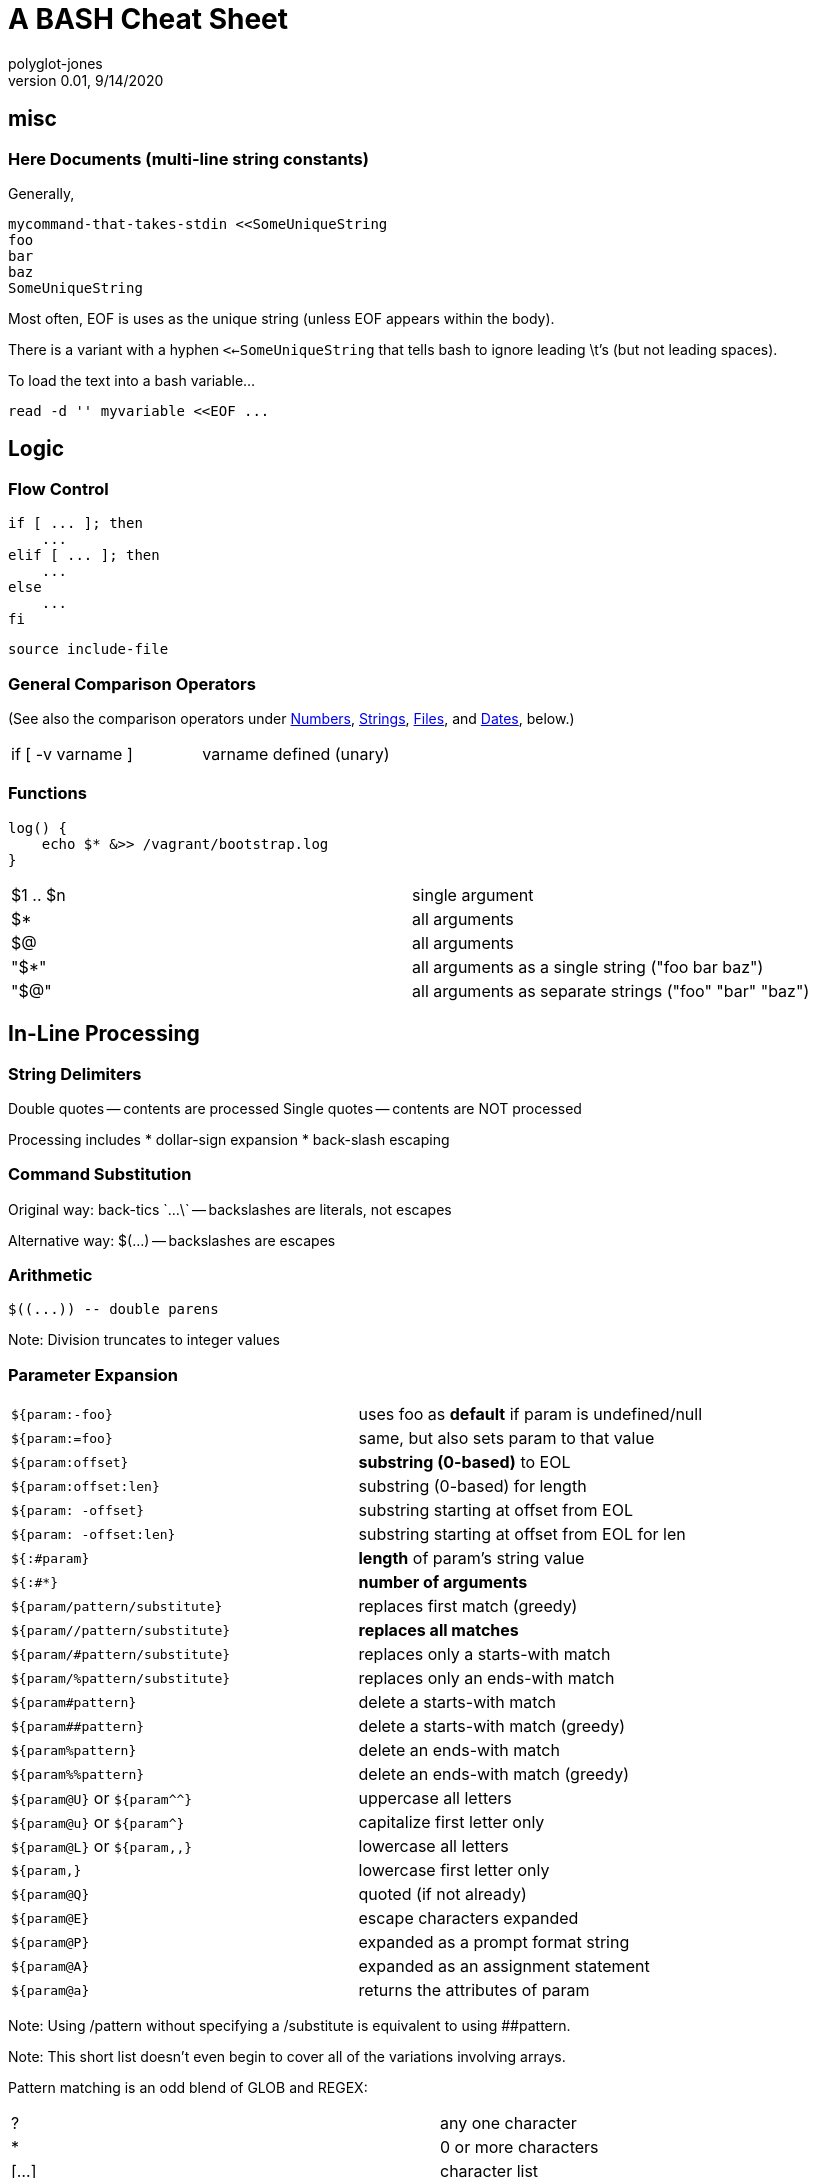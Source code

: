 = A BASH Cheat Sheet
polyglot-jones
v0.01, 9/14/2020

:toc:
:toc-placement!:

toc::[]


[[misc]]
== misc

=== Here Documents (multi-line string constants)
Generally,

    mycommand-that-takes-stdin <<SomeUniqueString
    foo
    bar
    baz
    SomeUniqueString

Most often, EOF is uses as the unique string (unless EOF appears within the body).

There is a variant with a hyphen `<<-SomeUniqueString` that tells bash to ignore leading \t's (but not leading spaces).

To load the text into a bash variable...

    read -d '' myvariable <<EOF ...



[[logic]]
== Logic

=== Flow Control

    if [ ... ]; then
        ...
    elif [ ... ]; then
        ...
    else
        ...
    fi


    source include-file


=== General Comparison Operators

(See also the comparison operators under <<numbers,Numbers>>, <<strings,Strings>>, <<files,Files>>, and <<dates,Dates>>, below.)

[width="100%"]
|===
| if [ -v varname ] | varname defined (unary) 
|===


=== Functions

    log() {
        echo $* &>> /vagrant/bootstrap.log
    }

[width="100%"]
|===
|$1 .. $n | single argument
|$*       | all arguments
|$@       | all arguments
|"$*"     | all arguments as a single string ("foo bar baz")
|"$@"     | all arguments as separate strings ("foo" "bar" "baz")
|===


[[in-line]]
== In-Line Processing

=== String Delimiters

Double quotes -- contents are processed
Single quotes -- contents are NOT processed

Processing includes
* dollar-sign expansion
* back-slash escaping

=== Command Substitution

Original way: 
	back-tics \`...\` -- backslashes are literals, not escapes

Alternative way: 
	$(...) -- backslashes are escapes

=== Arithmetic

	$((...)) -- double parens

Note: Division truncates to integer values

=== Parameter Expansion

[width="100%"]
|===
| `${param:-foo}`                | uses foo as *default* if param is undefined/null
| `${param:=foo}`                | same, but also sets param to that value
| `${param:offset}`              | *substring (0-based)* to EOL
| `${param:offset:len}`          | substring (0-based) for length
| `${param: -offset}`            | substring starting at offset from EOL
| `${param: -offset:len}`        | substring starting at offset from EOL for len
| `${:#param}`                   | *length* of param's string value
| `${:#*}`                       | *number of arguments*
| `${param/pattern/substitute}`  | replaces first match (greedy)
| `${param//pattern/substitute}` | *replaces all matches*
| `${param/#pattern/substitute}` | replaces only a starts-with match
| `${param/%pattern/substitute}` | replaces only an ends-with match
| `${param#pattern}`             | delete a starts-with match
| `${param##pattern}`            | delete a starts-with match (greedy)
| `${param%pattern}`             | delete an ends-with match
| `${param%%pattern}`            | delete an ends-with match (greedy)
| `${param@U}` or `${param^^}`   | uppercase all letters
| `${param@u}` or `${param^}`    | capitalize first letter only
| `${param@L}` or `${param,,}`   | lowercase all letters
| `${param,}`                    | lowercase first letter only
| `${param@Q}`                   | quoted (if not already)
| `${param@E}`                   | escape characters expanded
| `${param@P}`                   | expanded as a prompt format string
| `${param@A}`                   | expanded as an assignment statement
| `${param@a}`                   | returns the attributes of param
|===

Note: Using /pattern without specifying a /substitute is equivalent to using ##pattern.

Note: This short list doesn't even begin to cover all of the variations involving arrays.

Pattern matching is an odd blend of GLOB and REGEX:

[width="100%"]
|===
| ?               | any one character    
| *               | 0 or more characters 
| [...]           | character list     
| [:class:]       | alnum, alpha, ascii, blank, cntrl, digit, graph, lower, print, punct, space, upper, word, xdigit 
| ?(pattern-list) | up to one occurrences of the pattern(s)
| *(pattern-list) | zero or more occurrences
| +(pattern-list) | one or more occurrences
| @(pattern-list) | exactly one occurrence 
| !(pattern-list) | all-but the first occurrence 
|===

pattern-list is one or more patterns separated by vertical bars.


[[numbers]]
== Numbers

=== Numeric Comparison Operators

[width="100%"]
|===
| -eq, -ne   | equality
| -lt, -gt   | less/greater
| -le, -ge   | or equals
|===

[[strings]]
== Strings/Text

=== String Comparison Operators

[width="100%"]
|===
| ==, !=     | equality
| <, >       | sort-order
| -z         | zero length (unary)
| -n         | not zero length (unary)
|===

=== Text Editing (SED)

    # Std In/Out
    sed [options] < original.txt > modified.txt

    # Edit a file in place
    sed [options] -i my_text.txt
    sed [options] -iorig my_text.txt    # saves my_text.orig first

*Command-Line Switches: *

[width="100%"]
|===
| `-E (or -r)`         | use extended regex
| `-e "s/foo/bar/g"`   | specify a command directly
| `-e "s/foo/bar/g;G"` | specify multiple commands directly
| `-f my_script.sed`   | import SED commands from a file
| `-n`                 | don't print (to stdout) any lines unless explicitly printed via the `p` SED command
|===

Tip: repeating the -e and -f switches is allowed.

*The Most Common SED Commands:*

[width="100%"]
|===
| `s/foo/bar/`   | substitute the first occurrence 
| `s/foo/bar/2`  | substitute the Nth occurrence 
| `s/foo/bar/g`  | substitute all occurrences
| `s/foo/bar/3g` | substitute all occurrences starting with the Nth
| `d`            | delete the whole line
| `G`            | insert a blank line after each line
| `p`            | print (to stdout) the line (use the -n switch to suppress printing other lines)
|===

*SED Command Modifiers:*

Any SED command can be preceded by a modifier that restricts the context in which it operates.
Adding a space between the modifier and the command is optional.

[width="100%"]
|===
| `5`              | a particular line
| `5,8`            | a range of lines (5 thru 8)
| `5,+2`           | a range of lines (5 thru 7)
| `5,$`            | all lines from N to the end of the file
| `5~2`            | every-other line starting with line N
| `/foo/`          | all lines that contain the given pattern
| `/start/,/stop/` | a range of lines, starting with the first line that contains the start pattern thru the first line that contains the stop pattern
| `5,/stop/`       | a range of lines, starting with line N thru the first line that contains the stop pattern
|===



[[files]]
== Files

=== File Comparison Operators

[width="100%"]
|===
| -a filename      | file exists; it can be empty or have some content but, so long as it exists, this will be true
| -b filename      | file exists and is a block special file such as a hard drive like /dev/sda or /dev/sda1
| -c filename      | file exists and is a character special file such as a TTY device like /dev/TTY1
| -d filename      | file exists and is a directory
| -e filename      | file exists; this is the same as -a above
| -f filename      | file exists and is a regular file, as opposed to a directory, a device special file, or a link, among others
| -g filename      | file exists and is set-group-id, SETGID
| -h filename      | file exists and is a symbolic link
| -k filename      | file exists and its "sticky'" bit is set
| -p filename      | file exists and is a named pipe (FIFO)
| -r filename      | file exists and is readable, i.e., has its read bit set
| -s filename      | file exists and has a size greater than zero; a file that exists but that has a size of zero will return false
| -t fd            | file descriptor fd is open and refers to a terminal
| -u filename      | file exists and its set-user-id bit is set
| -w filename      | file exists and is writable
| -x filename      | file exists and is executable
| -G filename      | file exists and is owned by the effective group ID
| -L filename      | file exists and is a symbolic link
| -N filename      | file exists and has been modified since it was last read
| -O filename      | file exists and is owned by the effective user ID
| -S filename      | file exists and is a socket
| file1 -ef file2  | file1 and file2 refer to the same device and iNode numbers
| file1 -nt file2  | file1 is newer (according to modification date) than file2, or if file1 exists and file2 does not
| file1 -ot file2  | file1 is older than file2, or if file2 exists and file1 does not
|===


The `dirname` command strips off the last slash and anything after it (presumably a filename). If the result is empty, it return ".".
${LOG_FILE%/*} 

To get just the file name, use `${fully_qualified_filename##*.[/\\]}`, which greedily deletes from the start to the last slash or backslash

[[dates]]
== Dates


=== Date Formatting (per the C89 standard)

[width="100%"]
|===
| %a | Weekday abbr                        | Mon..Sun
| %A | Weekday full name                   | Monday..Sunday
| %w | Weekday as a decimal                | 0..6
| %d | Day of month                        | 01..31
| %b | Month abbr                          | Jan..Dec
| %B | Month full name                     | January..December
| %m | Month                               | 01..12
| %y | 2-digit Year                        | 00..99
| %Y | 4-digit Year                        | 0001..9999
| %H | Military Hour                       | 00..23
| %I | Civilian Hour                       | 01..12
| %p | AM/PM                               | AM, PM
| %M | Minute                              | 00..59
| %S | Second                              | 00..59
| %f | Microsecond                         | 000000..999999
| %z | UTC offset                          | (empty), +0000, -0400, +1030, +063415, -030712.345216
| %Z | Time zone name                      | (empty), UTC, EST, CST
| %j | Day of the year                     | 001..366
| %U | Week of the year Sunday based       | 00..53
| %W | Week of the year Monday based       | 00..53
| %c | Locale’s appropriate representation | Tue Aug 16 21:30:00 1988
| %x | Locale’s appropriate representation | 08/16/1988
| %X | Locale’s appropriate representation | 21:30:00
| %% | Percent sign                        | %
|===

Additional Directives:

[width="100%"]
|===
| %G | ISO 8601 year that contains the greater part of the ISO week (%V) | 0001..9999
| %u | ISO 8601 weekday where 1 is Monday                                | 1..7
| %V | ISO 8601 week Monday based where Week 01 contains Jan 4.          | 01..53
|===



